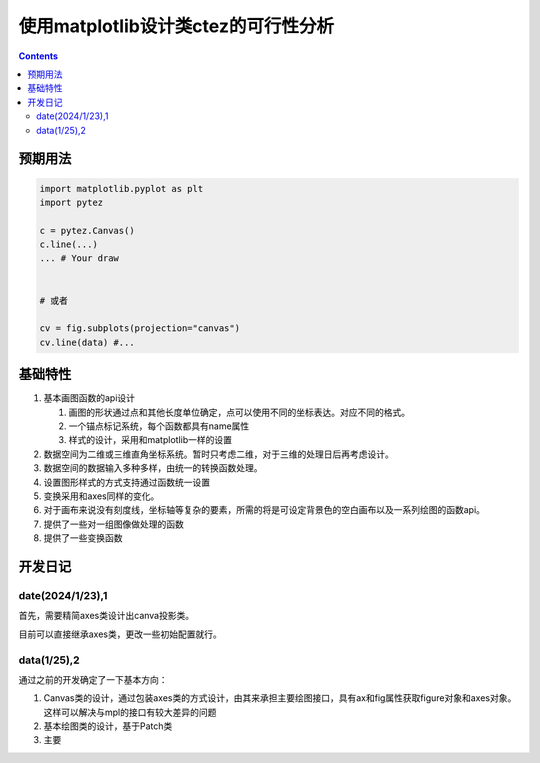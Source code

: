 使用matplotlib设计类ctez的可行性分析
**************************************

.. contents:: 

预期用法
============

.. code:: python 

    import matplotlib.pyplot as plt 
    import pytez 

    c = pytez.Canvas()
    c.line(...)
    ... # Your draw 
    

    # 或者

    cv = fig.subplots(projection="canvas")
    cv.line(data) #...

基础特性
============

1. 基本画图函数的api设计
   
   1. 画图的形状通过点和其他长度单位确定，点可以使用不同的坐标表达。对应不同的格式。
   2. 一个锚点标记系统，每个函数都具有name属性
   3. 样式的设计，采用和matplotlib一样的设置

2. 数据空间为二维或三维直角坐标系统。暂时只考虑二维，对于三维的处理日后再考虑设计。
3. 数据空间的数据输入多种多样，由统一的转换函数处理。
4. 设置图形样式的方式支持通过函数统一设置
5. 变换采用和axes同样的变化。
6. 对于画布来说没有刻度线，坐标轴等复杂的要素，所需的将是可设定背景色的空白画布以及一系列绘图的函数api。
7. 提供了一些对一组图像做处理的函数
8. 提供了一些变换函数

开发日记
============

date(2024/1/23),1
----------------------------

首先，需要精简axes类设计出canva投影类。

目前可以直接继承axes类，更改一些初始配置就行。

data(1/25),2
-----------------

通过之前的开发确定了一下基本方向：

1. Canvas类的设计，通过包装axes类的方式设计，由其来承担主要绘图接口，具有ax和fig属性获取figure对象和axes对象。这样可以解决与mpl的接口有较大差异的问题
2. 基本绘图类的设计，基于Patch类
3. 主要